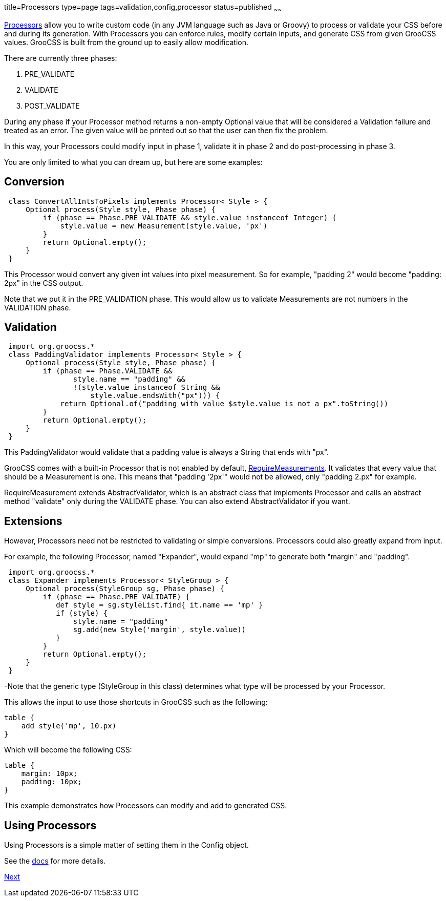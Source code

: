 title=Processors
type=page
tags=validation,config,processor
status=published
~~~~~~

http://www.groocss.org/docs/1.0-M3/org/groocss/proc/Processor.html[Processors]
allow you to write custom code (in any JVM language such as Java or Groovy)
to process or validate your CSS before and during its generation.
With Processors you can enforce rules, modify certain inputs,
and generate CSS from given GrooCSS values.
GrooCSS is built from the ground up to easily allow modification.

There are currently three phases:

1. PRE_VALIDATE
1. VALIDATE
1. POST_VALIDATE

During any phase if your Processor method returns a non-empty Optional value
that will be considered a Validation failure and treated as an error.
The given value will be printed out so that the user can
then fix the problem.

In this way, your Processors could modify input in phase 1, validate it
in phase 2 and do post-processing in phase 3.

You are only limited to what you can dream up, but here are some examples:

== Conversion

[source,groovy]
 class ConvertAllIntsToPixels implements Processor< Style > {
     Optional process(Style style, Phase phase) {
         if (phase == Phase.PRE_VALIDATE && style.value instanceof Integer) {
             style.value = new Measurement(style.value, 'px')
         }
         return Optional.empty();
     }
 }

This Processor would convert any given int values into pixel measurement.
So for example, "padding 2" would become "padding: 2px" in the CSS output.

Note that we put it in the PRE_VALIDATION phase.
This would allow us to validate Measurements are not numbers in the VALIDATION phase.

== Validation

[source,groovy]
 import org.groocss.*
 class PaddingValidator implements Processor< Style > {
     Optional process(Style style, Phase phase) {
         if (phase == Phase.VALIDATE &&
                style.name == "padding" &&
                !(style.value instanceof String &&
                    style.value.endsWith("px"))) {
             return Optional.of("padding with value $style.value is not a px".toString())
         }
         return Optional.empty();
     }
 }

This PaddingValidator would validate that a padding value
is always a String that ends with "px".

GrooCSS comes with a built-in Processor that is not enabled by default,
http://www.groocss.org/docs/1.0-M3/org/groocss/valid/RequireMeasurements.html[RequireMeasurements].
It validates that every value that should be a Measurement is one.
This means that "padding '2px'" would not be allowed, only "padding 2.px" for example.

RequireMeasurement extends AbstractValidator, which is an abstract class that
implements Processor and calls an abstract method "validate" only
during the VALIDATE phase. You can also extend AbstractValidator if you want.

== Extensions

However, Processors need not be restricted to validating or simple conversions.
Processors could also greatly expand from input.

For example, the following Processor, named "Expander",
would expand "mp" to generate both "margin" and "padding".

[source,groovy]
 import org.groocss.*
 class Expander implements Processor< StyleGroup > {
     Optional process(StyleGroup sg, Phase phase) {
         if (phase == Phase.PRE_VALIDATE) {
            def style = sg.styleList.find{ it.name == 'mp' }
            if (style) {
                style.name = "padding"
                sg.add(new Style('margin', style.value))
            }
         }
         return Optional.empty();
     }
 }

-Note that the generic type (StyleGroup in this class) determines
what type will be processed by your Processor.

This allows the input to use those shortcuts in GrooCSS such as the following:

[source,groovy]
table {
    add style('mp', 10.px)
}

Which will become the following CSS:
[source,css]
table {
    margin: 10px;
    padding: 10px;
}

This example demonstrates how Processors can modify and add to generated CSS.

== Using Processors

Using Processors is a simple matter of setting them in the Config object.

See the http://www.groocss.org/docs/1.0-M3/org/groocss/Config.html[docs] for more details.

http://www.groocss.org/micronaut.html[Next]
